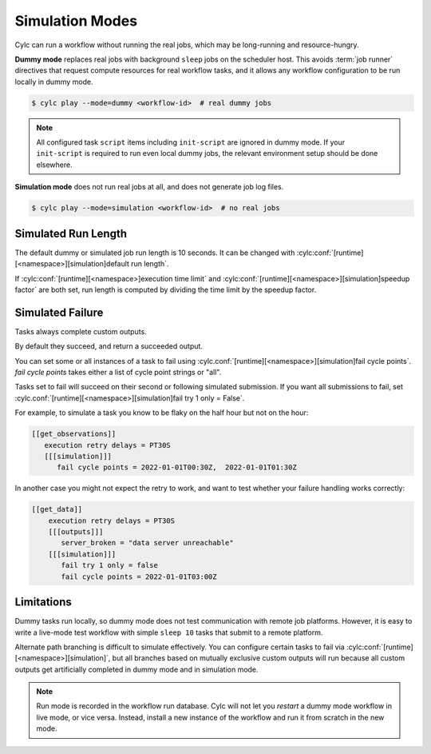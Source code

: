 .. _SimulationMode:

Simulation Modes
----------------

Cylc can run a workflow without running the real jobs, which may be
long-running and resource-hungry.

**Dummy mode** replaces real jobs with background ``sleep`` jobs on the
scheduler host. This avoids :term:`job runner` directives that request compute
resources for real workflow tasks, and it allows any workflow configuration to
be run locally in dummy mode.

.. code-block:: console

   $ cylc play --mode=dummy <workflow-id>  # real dummy jobs

.. note::

   All configured task ``script`` items including ``init-script`` are ignored
   in dummy mode. If your ``init-script`` is required to run even local dummy
   jobs, the relevant environment setup should be done elsewhere.


**Simulation mode** does not run real jobs at all, and does not generate job
log files.

.. code-block:: console

   $ cylc play --mode=simulation <workflow-id>  # no real jobs


Simulated Run Length
^^^^^^^^^^^^^^^^^^^^

The default dummy or simulated job run length is 10 seconds. It can be
changed with :cylc:conf:`[runtime][<namespace>][simulation]default run length`.

If :cylc:conf:`[runtime][<namespace>]execution time limit` and
:cylc:conf:`[runtime][<namespace>][simulation]speedup factor` are both set,
run length is computed by dividing the time limit by the speedup factor.


Simulated Failure
^^^^^^^^^^^^^^^^^

Tasks always complete custom outputs.

By default they succeed, and return a succeeded output.

You can set some or all instances of a task to fail using
:cylc.conf:`[runtime][<namespace>][simulation]fail cycle points`.
`fail cycle points` takes either a list of cycle point strings or "all".

Tasks set to fail will succeed on their second or following simulated
submission. If you want all submissions to fail, set
:cylc.conf:`[runtime][<namespace>][simulation]fail try 1 only = False`.

For example, to simulate a task you know to be flaky on the half
hour but not on the hour:

.. code-block:: flow.cylc

   [[get_observations]]
      execution retry delays = PT30S
      [[[simulation]]]
         fail cycle points = 2022-01-01T00:30Z,  2022-01-01T01:30Z

In another case you might not expect the retry to work, and want to test
whether your failure handling works correctly:

.. code-block:: flow.cylc

   [[get_data]]
       execution retry delays = PT30S
       [[[outputs]]]
          server_broken = "data server unreachable"
       [[[simulation]]]
          fail try 1 only = false
          fail cycle points = 2022-01-01T03:00Z

Limitations
^^^^^^^^^^^

Dummy tasks run locally, so dummy mode does not test communication with remote
job platforms. However, it is easy to write a live-mode test workflow with
simple ``sleep 10`` tasks that submit to a remote platform.

Alternate path branching is difficult to simulate effectively. You can
configure certain tasks to fail via
:cylc:conf:`[runtime][<namespace>][simulation]`, but all branches based
on mutually exclusive custom outputs will run because all custom outputs get
artificially completed in dummy mode and in simulation mode.

.. note::

   Run mode is recorded in the workflow run database. Cylc will not let you
   *restart* a dummy mode workflow in live mode, or vice versa. Instead,
   install a new instance of the workflow and run it from scratch in the new mode.
